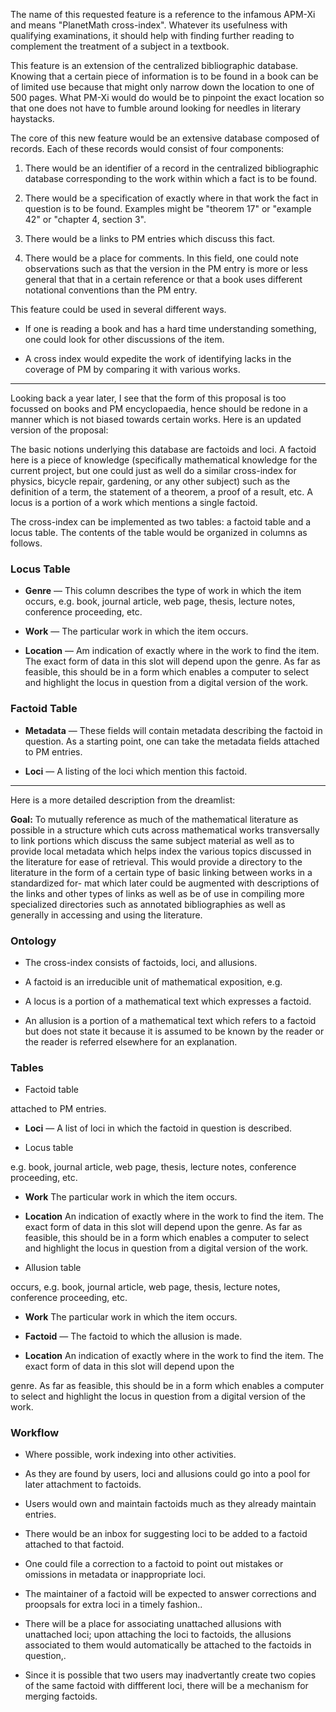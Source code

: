 #+STARTUP: showeverything logdone
#+options: num:nil

The name of this requested feature is a reference to the infamous
APM-Xi and means "PlanetMath cross-index".  Whatever its usefulness
with qualifying examinations, it should help with finding further
reading to complement the treatment of a subject in a textbook.

This feature is an extension of the centralized bibliographic
database.  Knowing that a certain piece of information is to
be found in a book can be of limited use because that might 
only narrow down the location to one of 500 pages.  What PM-Xi
would do would be to pinpoint the exact location so that one
does not have to fumble around looking for needles in 
literary haystacks.

The core of this new feature would be an extensive database
composed of records.  Each of these records would consist of
four components:

 1. There would be an identifier of a record in the centralized  bibliographic database corresponding to the work within which a fact is to be found.

 1. There would be a specification of exactly where in that work the fact in question is to be found.  Examples might be  "theorem 17" or "example 42" or "chapter 4, section 3".

 1. There would be a links to PM entries which discuss this fact.

 1. There would be a place for comments.  In this field, one could note observations such as that the version in the PM entry is more or less general that that in a certain reference or that  a book uses different notational conventions than the PM entry.

This feature could be used in several different ways.

 * If one is reading a book and has a hard time understanding  something, one could look for other discussions of the item.

 * A cross index would expedite the work of identifying lacks in the coverage of PM by comparing it with various works.

-----------

Looking back a year later, I see that the form of this proposal
is too focussed on books and PM encyclopaedia, hence should be
redone in a manner which is not biased towards certain works.
Here is an updated version of the proposal:

The basic notions underlying this database are factoids and loci.
A factoid here is a piece of knowledge (specifically mathematical 
knowledge for the current project, but one could just as well do
a similar cross-index for physics, bicycle repair, gardening, or
any other subject) such as the definition of a term, the statement
of a theorem, a proof of a result, etc.   A locus is a portion of
a work which mentions a single factoid.

The cross-index can be implemented as two tables: a factoid table 
and a locus table.  The contents of the table would be organized in
columns as follows.

*** Locus Table

 * *Genre* --- This column describes the type of work in which the item occurs, e.g. book, journal article, web page, thesis,  lecture notes, conference proceeding, etc.

 * *Work* --- The particular work in which the item occurs.

 * *Location* --- Am indication of exactly where in the work to find the item.  The exact form of data in this slot will depend upon the genre.  As far as feasible, this should be in a form which enables a computer to select and highlight the locus in question from a digital version of the work.

*** Factoid Table

 * *Metadata* --- These fields will contain metadata describing the factoid in question.  As a starting point, one can take the metadata fields attached to PM entries.

 * *Loci* --- A listing of the loci which mention this factoid.

-----------

Here is a more detailed description from the dreamlist:

 *Goal:* To mutually reference as much of the mathematical literature as possible in a structure which cuts across mathematical works transversally to link portions which discuss the same subject material as well as to provide local metadata which helps index the various topics discussed in the literature for ease of retrieval. This would provide a directory to the literature in the form of a certain type of basic linking between works in a standardized for-
mat which later could be augmented with descriptions of the links and other types of links as well as be of use in compiling more specialized directories such as annotated bibliographies as well as generally in accessing and using the literature.

*** Ontology

 * The cross-index consists of factoids, loci, and allusions.

 * A factoid is an irreducible unit of mathematical exposition, e.g. 

  * Statement of a definition.

  * Statement of a theorem.

  * Proof of a theorem.

  * Example

 * A locus is a portion of a mathematical text which expresses a factoid.

 * An allusion is a portion of a mathematical text which refers to a factoid but does not state it because it is assumed to be known by the reader or the reader is referred elsewhere for an explanation.

*** Tables

 * Factoid table

  *  *Metadata* — as a first approximation, we can take the metadata fields
attached to PM entries.

  * *Loci* — A list of loci in which the factoid in question is described.

 * Locus table 

  * *Genre* This column describes the type of work in which the item occurs,
e.g. book, journal article, web page, thesis, lecture notes, conference proceeding, etc.

  * *Work* The particular work in which the item occurs.

  * *Location* An indication of exactly where in the work to find the item. The exact form of data in this slot will depend upon the genre. As far as feasible, this should be in a form which enables a computer to select and highlight the locus in question from a digital version of the work.

 * Allusion table 

  * *Genre* This column describes the type of work in which the item
occurs, e.g. book, journal article, web page, thesis, lecture notes, conference proceeding, etc. 

  * *Work* The particular work in which the item occurs. 

  * *Factoid* — The factoid to which the allusion is made. 

  * *Location* An indication of exactly where in the work to find the item. The exact form of data in this slot will depend upon the
genre. As far as feasible, this should be in a form which enables a computer to select
and highlight the locus in question from a digital version of the work.

*** Workflow

 * Where possible, work indexing into other activities.

  * Have loci automatically be generated from !TeX code, e.g. make a theorem locus automatically whenever a theorem environment is encountered. 
  * Set up text viewer so that readers can add indexing on the fly. 
  * Allusions are suggested on the fly by the autolinker; subsequently, readers will confirm whether they were chosen correctly and automatically add allusions to the database as appropriate.
 * As they are found by users, loci and allusions could go into a pool for later attachment to factoids.
 * Users would own and maintain factoids much as they already maintain entries.
 * There would be an inbox for suggesting loci to be added to a factoid attached to that factoid.
 * One could file a correction to a factoid to point out mistakes or omissions in metadata or inappropriate loci.
 * The maintainer of a factoid will be expected to answer corrections and proopsals for extra loci in a timely fashion..
 * There will be a place for associating unattached allusions with unattached loci; upon attaching the loci to factoids, the allusions associated to them would automatically be attached to the factoids in question,.
 * Since it is possible that two users may inadvertantly create two copies of the same factoid with diffferent loci, there will be a mechanism for merging factoids.
